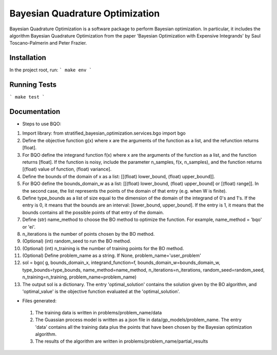 ========================================
Bayesian Quadrature Optimization
========================================
Bayesian Quadrature Optimization is a software package to perform Bayesian optimization. In particular, it includes the algorithm Bayesian Quadrature Optimization from the paper 'Bayesian Optimization with Expensive Integrands' by Saul Toscano-Palmerin and Peter Frazier. 

Installation
------------
In the project root, run:
```
make env
```

Running Tests
-------------
```
make test
```

Documentation
-------------

* Steps to use BQO:

1) Import library: from stratified_bayesian_optimization.services.bgo import bgo

2) Define the objective function g(x) where x are the arguments of the function as a list, and the refunction returns [float]. 

3) For BQO define the integrand function f(x) where x are the arguments of the function as a list, and the function returns [float]. If the function is noisy, include the parameter n_samples, f(x, n_samples), and the function returns [(float) value of function, (float) variance].

4) Define the bounds of the domain of x as a list: [[(float) lower_bound, (float) upper_bound]].

5) For BQO define the bounds_domain_w as a list: [[(float) lower_bound, (float) upper_bound] or [(float) range]]. In the second case, the  list represents the points of the domain of that entry (e.g. when W is finite).

6) Define type_bounds as a list of size equal to the dimension of the domain of the integrand of 0's and 1's. If the entry is 0, it means that the bounds are an interval: [lower_bound, upper_bound]. If the entry is 1, it means that the bounds contains all the possible points of that entry of the domain.

7) Define (str) name_method to choose the BO method to optimize the function. For example, name_method = 'bqo' or 'ei'.

8) n_iterations is the number of points chosen by the BO method.

9) (Optional) (int) random_seed to run the BO method.

10) (Optional) (int) n_training is the number of training points for the BO method.

11) (Optional) Define problem_name as a string. If None, problem_name='user_problem'

12) sol = bgo(
    g, bounds_domain_x, integrand_function=f, bounds_domain_w=bounds_domain_w, type_bounds=type_bounds,
    name_method=name_method, n_iterations=n_iterations, random_seed=random_seed, n_training=n_training, 
    problem_name=problem_name)

13) The output sol is a dictionary. The entry 'optimal_solution' contains the solution given by the BO algorithm, and 'optimal_value' is the objective function evaluated at the 'optimal_solution'.
   
* Files generated:
 
 1) The training data is written in problems/problem_name/data
 2) The Guassian process model is written as a json file in data/gp_models/problem_name. The entry 'data' contains all the training data plus the points that have been chosen by the Bayesian optimization algorithm.
 3) The results of the algorithm are written in problems/problem_name/partial_results
